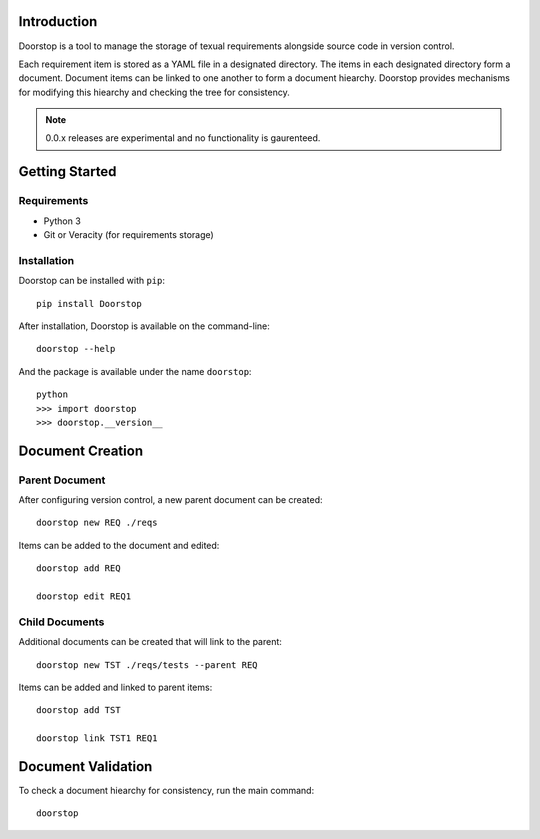 Introduction
============

Doorstop is a tool to manage the storage of texual requirements alongside
source code in version control.

Each requirement item is stored as a YAML file in a designated directory.
The items in each designated directory form a document. Document items can
be linked to one another to form a document hiearchy. Doorstop provides
mechanisms for modifying this hiearchy and checking the tree for consistency.

.. NOTE::
   0.0.x releases are experimental and no functionality is gaurenteed.



Getting Started
===============

Requirements
------------

* Python 3
* Git or Veracity (for requirements storage)


Installation
------------

Doorstop can be installed with ``pip``::

    pip install Doorstop

After installation, Doorstop is available on the command-line::

   doorstop --help

And the package is available under the name ``doorstop``::

    python
    >>> import doorstop
    >>> doorstop.__version__


Document Creation
=================

Parent Document
---------------

After configuring version control, a new parent document can be created::

    doorstop new REQ ./reqs

Items can be added to the document and edited::

    doorstop add REQ

    doorstop edit REQ1


Child Documents
---------------

Additional documents can be created that will link to the parent::

    doorstop new TST ./reqs/tests --parent REQ

Items can be added and linked to parent items::

    doorstop add TST

    doorstop link TST1 REQ1


Document Validation
===================

To check a document hiearchy for consistency, run the main command::

    doorstop




